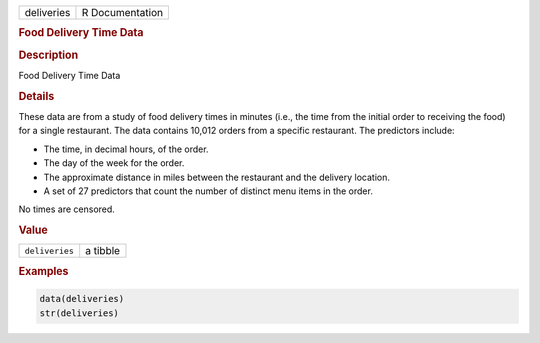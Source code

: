 .. container::

   .. container::

      ========== ===============
      deliveries R Documentation
      ========== ===============

      .. rubric:: Food Delivery Time Data
         :name: food-delivery-time-data

      .. rubric:: Description
         :name: description

      Food Delivery Time Data

      .. rubric:: Details
         :name: details

      These data are from a study of food delivery times in minutes
      (i.e., the time from the initial order to receiving the food) for
      a single restaurant. The data contains 10,012 orders from a
      specific restaurant. The predictors include:

      -  The time, in decimal hours, of the order.

      -  The day of the week for the order.

      -  The approximate distance in miles between the restaurant and
         the delivery location.

      -  A set of 27 predictors that count the number of distinct menu
         items in the order.

      No times are censored.

      .. rubric:: Value
         :name: value

      ============== ========
      ``deliveries`` a tibble
      ============== ========

      .. rubric:: Examples
         :name: examples

      .. code:: R

         data(deliveries)
         str(deliveries)
